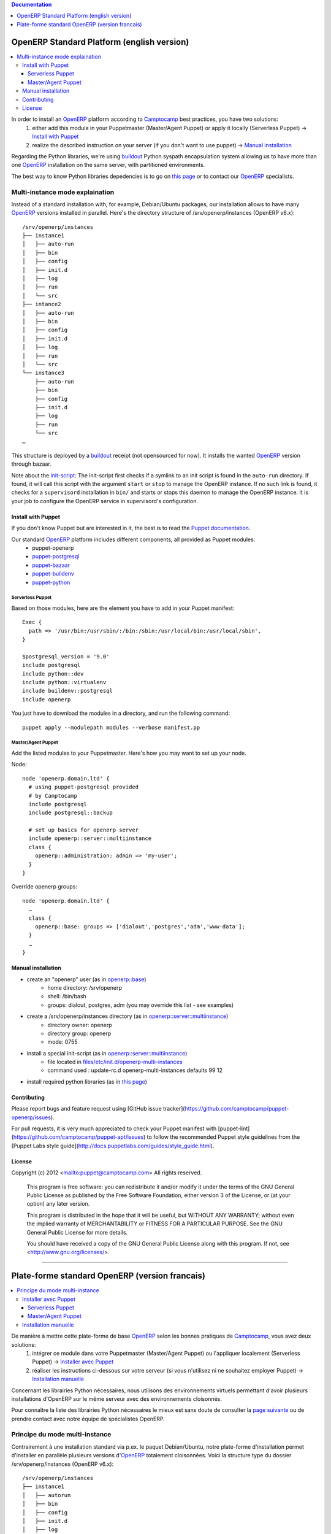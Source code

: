 .. contents:: Documentation
   :depth: 1

===========================================
OpenERP Standard Platform (english version)
===========================================

.. contents::
  :local:

In order to install an OpenERP_ platform according to Camptocamp_ best practices, you have two solutions:
  #. either add this module in your Puppetmaster (Master/Agent Puppet) or apply it locally (Serverless Puppet) → `Install with Puppet`_
  #. realize the described instruction on your server (if you don't want to use puppet) → `Manual installation`_

Regarding the Python libraries, we're using buildout_ Python syspath encapsulation system allowing us to have more than one OpenERP_ installation
on the same server, with partitioned environments.

The best way to know Python libraries depedencies is to go on `this page`_ or to contact our OpenERP_ specialists.

................................
Multi-instance mode explaination
................................

Instead of a standard installation with, for example, Debian/Ubuntu packages, our installation allows to have many OpenERP_ versions installed
in parallel. Here's the directory structure of /srv/openerp/instances (OpenERP v6.x)::

  /srv/openerp/instances
  ├── instance1
  │   ├── auto-run
  │   ├── bin 
  │   ├── config 
  │   ├── init.d
  │   ├── log 
  │   ├── run 
  │   └── src 
  ├── intance2
  │   ├── auto-run
  │   ├── bin 
  │   ├── config 
  │   ├── init.d
  │   ├── log 
  │   ├── run 
  │   └── src 
  └── instance3 
      ├── auto-run
      ├── bin 
      ├── config 
      ├── init.d
      ├── log 
      ├── run 
      └── src 
  …

This structure is deployed by a buildout_ receipt (not opensourced for now). It installs the wanted OpenERP_ version through bazaar.

Note about the init-script_: The init-script first checks if a symlink to an init script is found in the ``auto-run`` directory. If found, it will call this script with the argument ``start`` or ``stop`` to manage the OpenERP instance. If no such link is found, it checks for a ``supervisord`` installation in ``bin/`` and starts or stops this daemon to manage the OpenERP instance. It is your job to configure the OpenERP service in supervisord's configuration.


-------------------
Install with Puppet
-------------------

If you don't know Puppet but are interested in it, the best is to read the `Puppet documentation`_.

Our standard OpenERP_ platform includes different components, all provided as Puppet modules:
  - puppet-openerp
  - puppet-postgresql_
  - puppet-bazaar_
  - puppet-buildenv_
  - puppet-python_

Serverless Puppet
~~~~~~~~~~~~~~~~

Based on those modules, here are the element you have to add in your Puppet manifest::

  Exec {
    path => '/usr/bin:/usr/sbin/:/bin:/sbin:/usr/local/bin:/usr/local/sbin',
  }

  $postgresql_version = '9.0'
  include postgresql
  include python::dev
  include python::virtualenv
  include buildenv::postgresql
  include openerp

You just have to download the modules in a directory, and run the following command::

  puppet apply --modulepath modules --verbose manifest.pp

Master/Agent Puppet
~~~~~~~~~~~~~~~~~~

Add the listed modules to your Puppetmaster. Here's how you may want to set up your node.

Node::

  node 'openerp.domain.ltd' {
    # using puppet-postgresql provided
    # by Camptocamp
    include postgresql
    include postgresql::backup

    # set up basics for openerp server
    include openerp::server::multiinstance
    class {
      openerp::administration: admin => 'my-user';
    }
  }

Override openerp groups::

  node 'openerp.domain.ltd' {
    …
    class {
      openerp::base: groups => ['dialout','postgres','adm','www-data'];
    }
    …
  }

-------------------
Manual installation
-------------------

- create an "openerp" user (as in `openerp::base`_)
    - home directory: /srv/openerp
    - shell: /bin/bash
    - groups: dialout, postgres, adm (you may override this list - see examples)
- create a /srv/openerp/instances directory (as in `openerp::server::multiinstance`_)
    - directory owner: openerp
    - directory group: openerp
    - mode: 0755
- install a special init-script (as in `openerp::server::multiinstance`_)
    - file located in `files/etc/init.d/openerp-multi-instances`_
    - command used : update-rc.d openerp-multi-instances defaults 99 12
- install required python libraries (as in `this page`_)

------------
Contributing
------------

Please report bugs and feature request using [GitHub issue
tracker](https://github.com/camptocamp/puppet-openerp/issues).

For pull requests, it is very much appreciated to check your Puppet manifest
with [puppet-lint](https://github.com/camptocamp/puppet-apt/issues) to follow the recommended Puppet style guidelines from the
[Puppet Labs style guide](http://docs.puppetlabs.com/guides/style_guide.html).

-------
License
-------

Copyright (c) 2012 <mailto:puppet@camptocamp.com> All rights reserved.

    This program is free software: you can redistribute it and/or modify
    it under the terms of the GNU General Public License as published by
    the Free Software Foundation, either version 3 of the License, or
    (at your option) any later version.
    
    This program is distributed in the hope that it will be useful,
    but WITHOUT ANY WARRANTY; without even the implied warranty of
    MERCHANTABILITY or FITNESS FOR A PARTICULAR PURPOSE.  See the
    GNU General Public License for more details.
    
    You should have received a copy of the GNU General Public License
    along with this program.  If not, see <http://www.gnu.org/licenses/>.


-----

===============================================
Plate-forme standard OpenERP (version francais)
===============================================

.. contents::
  :local:

De manière à mettre cette plate-forme de base OpenERP_ selon les bonnes pratiques de Camptocamp_, vous avez deux solutions:
  #. intégrer ce module dans votre Puppetmaster (Master/Agent Puppet) ou l'appliquer localement (Serverless Puppet) → `Installer avec Puppet`_
  #. réaliser les instructions ci-dessous sur votre serveur (si vous n'utilisez ni ne souhaitez employer Puppet) → `Installation manuelle`_

Concernant les librairies Python nécessaires, nous utilisons des environnements virtuels permettant d'avoir plusieurs installations d'OpenERP sur le même serveur avec des environnements cloisonnés. 

Pour connaître la liste des librairies Python nécessaires le mieux est sans doute de consulter la `page suivante`_ ou de prendre contact avec notre équipe de spécialistes OpenERP.

...............................
Principe du mode multi-instance
...............................

Contrairement à une installation standard via p.ex. le paquet Debian/Ubuntu, notre plate-forme d'installation permet d'installer en parallèle plusieurs versions d'OpenERP_ totalement cloisonnées.
Voici la structure type du dossier /srv/openerp/instances (OpenERP v6.x)::

  /srv/openerp/instances
  ├── instance1
  │   ├── autorun 
  │   ├── bin 
  │   ├── config 
  │   ├── init.d 
  │   ├── log 
  │   ├── run 
  │   └── src 
  ├── intance2
  │   ├── autorun 
  │   ├── bin 
  │   ├── config 
  │   ├── init.d 
  │   ├── log 
  │   ├── run 
  │   └── src 
  └── instance3 
      ├── autorun 
      ├── bin 
      ├── config 
      ├── init.d 
      ├── log 
      ├── run 
      └── src 
  …

Le déploiement de cette structure est réalisé par une recette buildout_ spécifique (pas fournie pour l'instant en OpenSource) qui installe via bazaar la version d'OpenERP souhaitée dans le dossier srv.

Note concernant l'init-script_ : Le script d'init vérifie si un lien symbolique vers un script de lancement est trouvé dans le dossier ``auto-run``. S'il est trouvé, il appelle ce script avec les arguments
``start`` ou ``stop`` pour gérer l'instance OpenERP. Si un tel script n'est pas trouvé, il recherche une installation de ``supervisord`` dans ``bin/`` démarre ou arrête ce démon
pour gérer l'instance OpenERP. La configuration de supervisord pour effectivement lancer openerp doit être faîte par vos soins.

---------------------
Installer avec Puppet
---------------------

Si vous ne connaissez pas Puppet mais que vous êtes très intéressé à la découvrir, le mieux est de commencer par lire la `documentation Puppet`_.

Notre plate-forme OpenERP_ standard inclut différents composants tous fournis sous la forme de module Puppet, dont voici la liste:
  - puppet-openerp
  - puppet-postgresql_
  - puppet-bazaar_
  - puppet-buildenv_
  - puppet-python_

Serverless Puppet
~~~~~~~~~~~~~~~~

Sur la base des modules listés ci-dessus, voici ce qu'il convient de mettre dans *manifest.pp*::

  Exec {
    path => '/usr/bin:/usr/sbin/:/bin:/sbin:/usr/local/bin:/usr/local/sbin',
  }

  $postgresql_version = '9.0'
  include postgresql
  include python::dev
  include python::virtualenv
  include buildenv::postgresql
  include openerp

Il faut télécharger les modules sur la machine locale, dans le dossier "modules". Ensuite, il suffit de lancer ```puppet apply --modulepath modules --verbose manifest.pp```

Master/Agent Puppet
~~~~~~~~~~~~~~~~~~

Il vous faut ajouter les modules listés à votre Puppetmaster. Voici à quoi ressemblerait un node::

  node 'openerp.domain.ltd' {
    # using puppet-postgresql provided
    # by Camptocamp
    include postgresql
    include postgresql::backup

    # set up basics for openerp server
    include openerp::server::multiinstance
    class {
      openerp::administration: admin => 'my-user';
    }
  }

Ou comment overrider les groupes dont est membre le user "puppet"::

  node 'openerp.domain.ltd' {
    …
    class {
      openerp::base: groups => ['dialout','postgres','adm','www-data'];
    }
    …
  }

---------------------
Installation manuelle
---------------------

- Créer un utilisateur "openerp" (voir `openerp::base`_)
    - dossier personnel : /srv/openerp
    - shell : /bin/bash
    - groupes : dialout, postgres, adm (vous pouvez ajouter d'autres groupes)
- Créer un dossier /srv/openerp/instances (voir `openerp::server::multiinstance`_)
    - propriétaire : openerp
    - groupe : openerp
    - mode : 0775
- Installer le script d'init (voir `openerp::server::multiinstance`_)
    - fichier situé dans `files/etc/init.d/openerp-multi-instances`_
    - commande à employer : update-rc.d openerp-multi-instances defaults 99 12
Installer les librairies Python requises (voir `cette page`_)


.. _`Camptocamp`: http://www.camptocamp.com/
.. _`OpenERP`: http://openerp.camptocamp.com/
.. _`Puppet documentation`: http://docs.puppetlabs.com/learning/
.. _`documentation Puppet`: http://docs.puppetlabs.com/learning/
.. _`init-script`: files/etc/init.d/openerp-multi-instances
.. _`script d'init`: files/etc/init.d/openerp-multi-instances
.. _`buildout`: http://www.buildout.org/
.. _`this page`: http://doc.openerp.com/v6.1/install/index.html#installation-link
.. _`page suivante`: http://doc.openerp.com/v6.1/install/index.html#installation-link
.. _`cette page`: http://doc.openerp.com/v6.1/install/index.html#installation-link
.. _`puppet-postgresql`: http://github.com/camptocamp/puppet-postgresql
.. _`puppet-bazaar`: http://github.com/camptocamp/puppet-bazaar
.. _`puppet-buildenv`: http://github.com/camptocamp/puppet-buildenv
.. _`puppet-python`: https://github.com/camptocamp/puppet-python
.. _`openerp::base`: manifests/base.pp
.. _`openerp::server::multiinstance`: manifests/server/multiinstance.pp
.. _`files/etc/init.d/openerp-multi-instances`: files/etc/init.d/openerp-multi-instances
.. _`openerp::server::base`: manifests/server/base.pp
